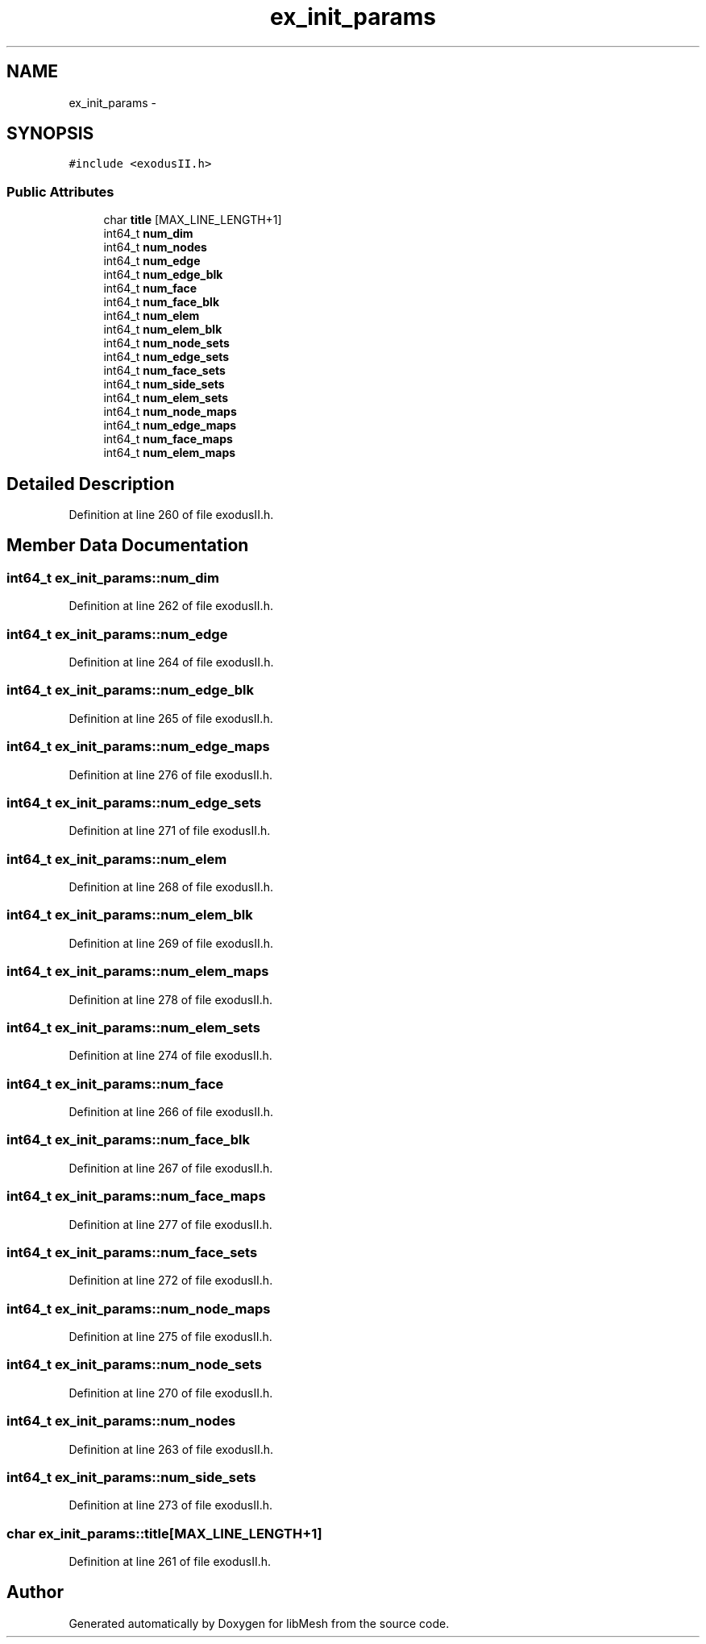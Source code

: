 .TH "ex_init_params" 3 "Tue May 6 2014" "libMesh" \" -*- nroff -*-
.ad l
.nh
.SH NAME
ex_init_params \- 
.SH SYNOPSIS
.br
.PP
.PP
\fC#include <exodusII\&.h>\fP
.SS "Public Attributes"

.in +1c
.ti -1c
.RI "char \fBtitle\fP [MAX_LINE_LENGTH+1]"
.br
.ti -1c
.RI "int64_t \fBnum_dim\fP"
.br
.ti -1c
.RI "int64_t \fBnum_nodes\fP"
.br
.ti -1c
.RI "int64_t \fBnum_edge\fP"
.br
.ti -1c
.RI "int64_t \fBnum_edge_blk\fP"
.br
.ti -1c
.RI "int64_t \fBnum_face\fP"
.br
.ti -1c
.RI "int64_t \fBnum_face_blk\fP"
.br
.ti -1c
.RI "int64_t \fBnum_elem\fP"
.br
.ti -1c
.RI "int64_t \fBnum_elem_blk\fP"
.br
.ti -1c
.RI "int64_t \fBnum_node_sets\fP"
.br
.ti -1c
.RI "int64_t \fBnum_edge_sets\fP"
.br
.ti -1c
.RI "int64_t \fBnum_face_sets\fP"
.br
.ti -1c
.RI "int64_t \fBnum_side_sets\fP"
.br
.ti -1c
.RI "int64_t \fBnum_elem_sets\fP"
.br
.ti -1c
.RI "int64_t \fBnum_node_maps\fP"
.br
.ti -1c
.RI "int64_t \fBnum_edge_maps\fP"
.br
.ti -1c
.RI "int64_t \fBnum_face_maps\fP"
.br
.ti -1c
.RI "int64_t \fBnum_elem_maps\fP"
.br
.in -1c
.SH "Detailed Description"
.PP 
Definition at line 260 of file exodusII\&.h\&.
.SH "Member Data Documentation"
.PP 
.SS "int64_t ex_init_params::num_dim"

.PP
Definition at line 262 of file exodusII\&.h\&.
.SS "int64_t ex_init_params::num_edge"

.PP
Definition at line 264 of file exodusII\&.h\&.
.SS "int64_t ex_init_params::num_edge_blk"

.PP
Definition at line 265 of file exodusII\&.h\&.
.SS "int64_t ex_init_params::num_edge_maps"

.PP
Definition at line 276 of file exodusII\&.h\&.
.SS "int64_t ex_init_params::num_edge_sets"

.PP
Definition at line 271 of file exodusII\&.h\&.
.SS "int64_t ex_init_params::num_elem"

.PP
Definition at line 268 of file exodusII\&.h\&.
.SS "int64_t ex_init_params::num_elem_blk"

.PP
Definition at line 269 of file exodusII\&.h\&.
.SS "int64_t ex_init_params::num_elem_maps"

.PP
Definition at line 278 of file exodusII\&.h\&.
.SS "int64_t ex_init_params::num_elem_sets"

.PP
Definition at line 274 of file exodusII\&.h\&.
.SS "int64_t ex_init_params::num_face"

.PP
Definition at line 266 of file exodusII\&.h\&.
.SS "int64_t ex_init_params::num_face_blk"

.PP
Definition at line 267 of file exodusII\&.h\&.
.SS "int64_t ex_init_params::num_face_maps"

.PP
Definition at line 277 of file exodusII\&.h\&.
.SS "int64_t ex_init_params::num_face_sets"

.PP
Definition at line 272 of file exodusII\&.h\&.
.SS "int64_t ex_init_params::num_node_maps"

.PP
Definition at line 275 of file exodusII\&.h\&.
.SS "int64_t ex_init_params::num_node_sets"

.PP
Definition at line 270 of file exodusII\&.h\&.
.SS "int64_t ex_init_params::num_nodes"

.PP
Definition at line 263 of file exodusII\&.h\&.
.SS "int64_t ex_init_params::num_side_sets"

.PP
Definition at line 273 of file exodusII\&.h\&.
.SS "char ex_init_params::title[MAX_LINE_LENGTH+1]"

.PP
Definition at line 261 of file exodusII\&.h\&.

.SH "Author"
.PP 
Generated automatically by Doxygen for libMesh from the source code\&.
